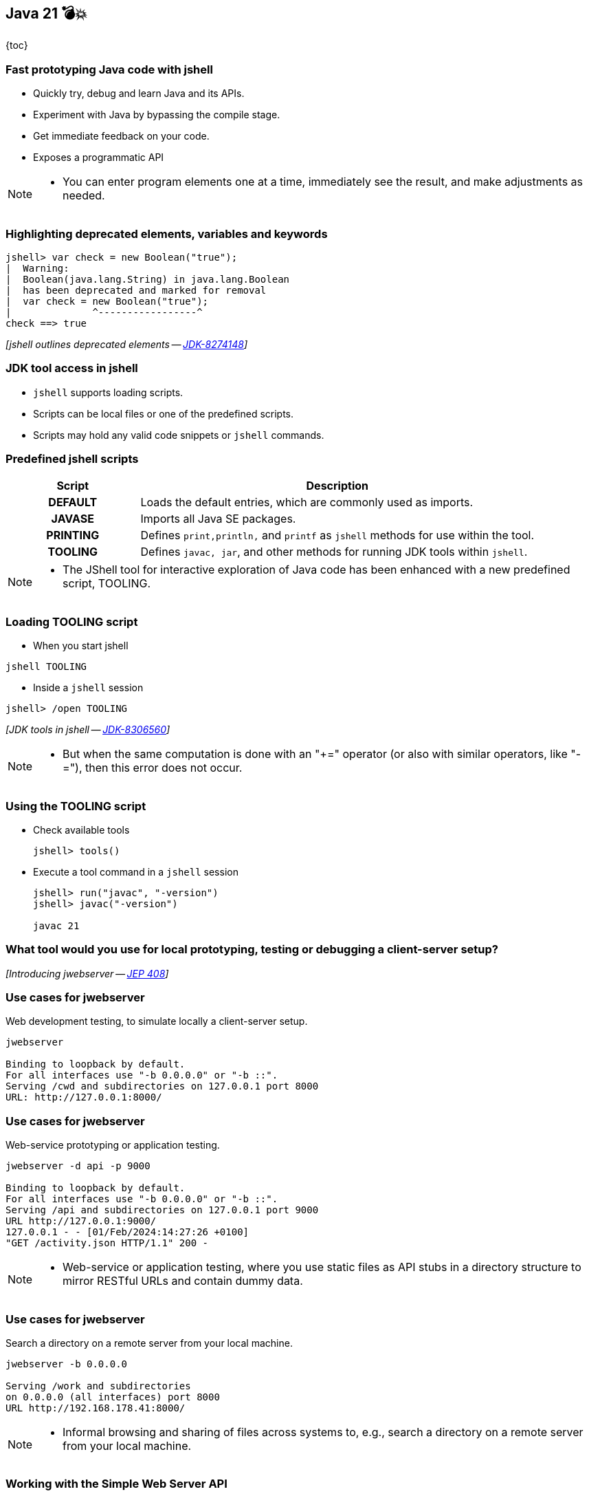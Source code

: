 == Java 21 💣💥

{toc}

=== Fast prototyping Java code with jshell

[%step]
* Quickly try, debug and learn Java and its APIs.
* Experiment with Java by bypassing the compile stage.
* Get immediate feedback on your code.
* Exposes a programmatic API

[NOTE.speaker]
--
* You can enter program elements one at a time, immediately see the result, and make adjustments as needed.
--

=== Highlighting deprecated elements, variables and keywords

[%step]
```java
jshell> var check = new Boolean("true");
|  Warning:
|  Boolean(java.lang.String) in java.lang.Boolean
|  has been deprecated and marked for removal
|  var check = new Boolean("true");
|              ^-----------------^
check ==> true
```

[%step]
_[jshell outlines deprecated elements -- https://bugs.openjdk.org/browse/JDK-8274148[JDK-8274148]]_

=== JDK tool access in jshell

[%step]

* `jshell` supports loading scripts.
* Scripts can be local files or one of the predefined scripts.
* Scripts may hold any valid code snippets or `jshell` commands.

=== Predefined jshell scripts

[cols="25h,~"]
|===
|Script |Description

|DEFAULT
|Loads the default entries, which are commonly used as imports.

|JAVASE
|Imports all Java SE packages.

|PRINTING
|Defines `print,println,` and `printf` as `jshell` methods for use within the tool.

|TOOLING
|Defines `javac, jar`, and other methods for running JDK tools within `jshell`.

|===


[NOTE.speaker]
--
* The JShell tool for interactive exploration of Java code has been enhanced with a new predefined script, TOOLING.
--

=== Loading TOOLING script

*  When you start jshell

[%step]
```
jshell TOOLING
```

[%step]
*  Inside a `jshell` session

[%step]
```
jshell> /open TOOLING
```
[%step]
_[JDK tools in jshell -- https://bugs.openjdk.org/browse/JDK-8306560[JDK-8306560]]_

[NOTE.speaker]
--
* But when the same computation is done with an "+=" operator (or also with similar operators, like "-="), then this error does not occur.
--

=== Using the TOOLING script

[%step]
* Check available tools
+
```
jshell> tools()
```
* Execute a tool command in a `jshell` session
+
```
jshell> run("javac", "-version")
jshell> javac("-version")

javac 21
```

=== What tool would you use for local prototyping, testing or debugging a client-server setup?

[%step]
_[Introducing jwebserver -- https://openjdk.org/jeps/408[JEP 408]]_

=== Use cases for jwebserver

Web development testing, to simulate locally a client-server setup.

```
jwebserver

Binding to loopback by default.
For all interfaces use "-b 0.0.0.0" or "-b ::".
Serving /cwd and subdirectories on 127.0.0.1 port 8000
URL: http://127.0.0.1:8000/
```

=== Use cases for jwebserver

Web-service prototyping or application testing.

```
jwebserver -d api -p 9000

Binding to loopback by default.
For all interfaces use "-b 0.0.0.0" or "-b ::".
Serving /api and subdirectories on 127.0.0.1 port 9000
URL http://127.0.0.1:9000/
127.0.0.1 - - [01/Feb/2024:14:27:26 +0100]
"GET /activity.json HTTP/1.1" 200 -
```

[NOTE.speaker]
--
* Web-service or application testing, where you use static files as API stubs in a directory structure to mirror RESTful URLs and contain dummy data.
--

=== Use cases for jwebserver

Search a directory on a remote server from your local machine.

```
jwebserver -b 0.0.0.0

Serving /work and subdirectories
on 0.0.0.0 (all interfaces) port 8000
URL http://192.168.178.41:8000/
```

[NOTE.speaker]
--
* Informal browsing and sharing of files across systems to, e.g., search a directory on a remote server from your local machine.
--

=== Working with the Simple Web Server API

The `SimpleFileServer` class supports the creation of:

* file server
* file handler
* an output filter

[%step]
_[Working with the Simple Web Server -- https://inside.java/2021/12/06/working-with-the-simple-web-server[inside.java article]]_


[NOTE.speaker]
--
* While the command-line tool is useful, you can use the Simple Web Server (i.e., server, handler, and filter) with existing code via its API.
--

=== Distributing modular applications

Let's assume the following project structure:

```
src/main/java
├── module-info.java
    └── example
        └── HelloWorldFX.java

cat src/main/java/module-info.java
module hellofx {
	requires javafx.controls;
	requires jdk.httpserver;
	exports example;
}
```

[NOTE.speaker]
--
* Generate file with `.jmod` extension that encapsulate a set of compiled Java classes, resources and other related files.
--

=== Make performant images

`jmod` creates module files that encapsulate a set of +
compiled Java classes, resources and other related files.

[%step]
```
jmod create --class-path mods/helloworldfx \
    --main-class org.example.HelloWorldFX \
    --module-version 1.0.0 \
    --compress zip-9 hellofx.jmod
```

=== Specify a module's compression level

Use `--compress` command line option:

* accepts values between `zip-[0-9]`
* `zip-0` provides no compression,
* `zip-9` provides the best compression
* the default compression value is `zip-6`

[%step]
_[jmod --compress option -- https://bugs.openjdk.org/browse/JDK-8293499[JDK-8293499]]_

=== Why does that matter?

You can further create an optimal application image.

[%step]
```
jlink --launcher hello=hellofx/example.HelloWorldFX \
    --module-path $PATH_TO_JMODS:/hellofx.jmod \
    --add-modules hellofx \
    --output my-app
```

=== Packaging Java Applications
image::images/stun.gif[background, size=cover]

=== Intro to jpackage

* Packages self-contained Java applications.
* Prior JDK19, installing a jpackaged app was system-wide.
* For modular applications, `jpackage` will automatically run `jlink` and generate a runtime with the modules needed.

[NOTE.speaker]
--
* Until JDK 19, installation of a jpackaged application was system-wide because startup parameters were stored in the system-wide installation location.
--

=== Using jpackage

```
jpackage --input target/ --name JDemoApp \
    --type app-image --main-jar JDemoApp.jar \
    --main-class JDemoApp
```

[%step]
```
JDemoApp.app/
  Contents/
    Info.plist
    MacOS/               // Application launchers
      JDemoApp
    Resources/           // Icons, etc.
    app/
      JDemoApp.cfg     // Config info, done by jpackage
      JDemoApp.jar     // copied from --input directory
    runtime/           // Java runtime image
```

=== Installation of a jpackaged application after JDK 19

Application launcher will search for `.cfg` in user-specific folders.

```shell
Linux
    ~/.local/${PACKAGE_NAME}
    ~/.${PACKAGE_NAME}
macOS
    ~/Library/Application Support/${PACKAGE_NAME}
Windows
    %LocalAppData%\%PACKAGE_NAME%
    %AppData%\%PACKAGE_NAME%

# ${PACKAGE_NAME} and %PACKAGE_NAME%
# refer to jpackaged application name.
```

=== Installation of a jpackaged application after JDK 19

Application launcher will look up the `.cfg` file:
[%step]
* In user-specific directories,
* From the installation directory if `.cfg` file is not found,
* From the application image directory if the application launcher is executed from application image.

=== More

* Build a Java source browser with https://inside.java/2022/11/21/jshell-java-source-browser/[jshell API]
* Christian Stein's article on https://sormuras.github.io/blog/2023-03-09-jshell-tooling[jshell tooling]
* Tutorial on https://dev.java/learn/jvm/tool/jwebserver/[jwebserver]
* jwebserver ㉑ https://openjdk.org/jeps/408[JEP 408]
* Julia Boes' article on https://inside.java/2021/12/06/working-with-the-simple-web-server/[jwebserver API examples]
* Tutorial on https://dev.java/learn/jvm/tool/jpackage/[jpackage]
* How to package a JavaFX application with https://inside.java/2023/11/14/package-javafx-native-exec/[jpakckage]



